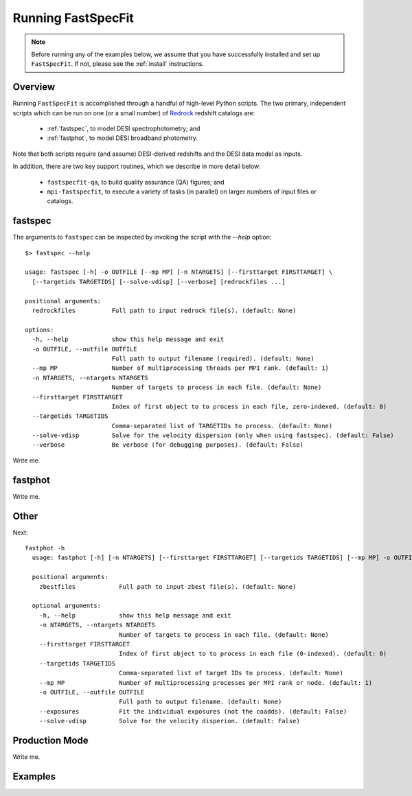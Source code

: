 .. _running_fastspecfit:

Running FastSpecFit
===================

.. note::
  Before running any of the examples below, we assume that you have successfully
  installed and set up ``FastSpecFit``. If not, please see the :ref:`install`
  instructions. 

Overview
--------

Running ``FastSpecFit`` is accomplished through a handful of high-level Python
scripts. The two primary, independent scripts which can be run on one (or a
small number) of `Redrock`_ redshift catalogs are:

  * :ref:`fastspec`, to model DESI spectrophotometry; and
  * :ref:`fastphot`, to model DESI broadband photometry.

Note that both scripts require (and assume) DESI-derived redshifts and the DESI
data model as inputs.

In addition, there are two key support routines, which we describe in more
detail below:

  * ``fastspecfit-qa``, to build quality assurance (QA) figures; and
  * ``mpi-fastspecfit``, to execute a variety of tasks (in parallel) on larger
    numbers of input files or catalogs.

.. _`fastspec`:

fastspec
--------

The arguments to ``fastspec`` can be inspected by invoking the script with the
`--help` option::

  $> fastspec --help
  
  usage: fastspec [-h] -o OUTFILE [--mp MP] [-n NTARGETS] [--firsttarget FIRSTTARGET] \
    [--targetids TARGETIDS] [--solve-vdisp] [--verbose] [redrockfiles ...]
  
  positional arguments:
    redrockfiles          Full path to input redrock file(s). (default: None)
  
  options:
    -h, --help            show this help message and exit
    -o OUTFILE, --outfile OUTFILE
                          Full path to output filename (required). (default: None)
    --mp MP               Number of multiprocessing threads per MPI rank. (default: 1)
    -n NTARGETS, --ntargets NTARGETS
                          Number of targets to process in each file. (default: None)
    --firsttarget FIRSTTARGET
                          Index of first object to to process in each file, zero-indexed. (default: 0)
    --targetids TARGETIDS
                          Comma-separated list of TARGETIDs to process. (default: None)
    --solve-vdisp         Solve for the velocity dispersion (only when using fastspec). (default: False)
    --verbose             Be verbose (for debugging purposes). (default: False)




Write me.

.. _`fastphot`:

fastphot
--------

Write me.

Other
-----

Next::

  fastphot -h
    usage: fastphot [-h] [-n NTARGETS] [--firsttarget FIRSTTARGET] [--targetids TARGETIDS] [--mp MP] -o OUTFILE [--exposures] [--solve-vdisp] [zbestfiles [zbestfiles ...]]
    
    positional arguments:
      zbestfiles            Full path to input zbest file(s). (default: None)
    
    optional arguments:
      -h, --help            show this help message and exit
      -n NTARGETS, --ntargets NTARGETS
                            Number of targets to process in each file. (default: None)
      --firsttarget FIRSTTARGET
                            Index of first object to to process in each file (0-indexed). (default: 0)
      --targetids TARGETIDS
                            Comma-separated list of target IDs to process. (default: None)
      --mp MP               Number of multiprocessing processes per MPI rank or node. (default: 1)
      -o OUTFILE, --outfile OUTFILE
                            Full path to output filename. (default: None)
      --exposures           Fit the individual exposures (not the coadds). (default: False)
      --solve-vdisp         Solve for the velocity disperion. (default: False)

Production Mode
---------------

Write me.

Examples
--------

.. _`RedRock`: https://github.com/desihub/redrock
